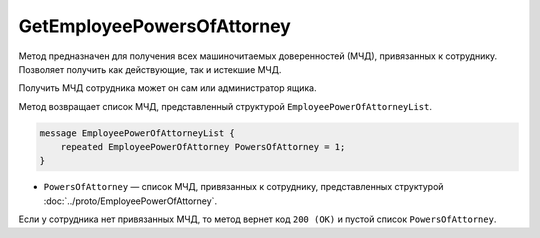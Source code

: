 GetEmployeePowersOfAttorney
===========================

Метод предназначен для получения всех машиночитаемых доверенностей (МЧД), привязанных к сотруднику. Позволяет получить как действующие, так и истекшие МЧД.

.. http:get:: /GetEmployeePowersOfAttorney

	:queryparam boxId: идентификатор ящика организации.
	:queryparam userId: идентификатор сотрудника. Если не указан, то метод вернет МЧД пользователя, от имени которого вызывается метод.
	:queryparam onlyActual: признак того, что нужно возвращать только действующие МЧД. По умолчанию имеет значение ``false``.

	:requestheader Authorization: данные, необходимые для :doc:`авторизации <../Authorization>`.

	:statuscode 200: операция успешно завершена.
	:statuscode 400: данные в запросе имеют неверный формат или отсутствуют обязательные параметры.
	:statuscode 401: в запросе отсутствует HTTP-заголовок ``Authorization`` или в этом заголовке содержатся некорректные авторизационные данные.
	:statuscode 402: закончилась подписка на API.
	:statuscode 403: доступ к ящику с предоставленным авторизационным токеном запрещен или запрос выполнен не от имени администратора или пользователя, для которого необходимо получить МЧД.
	:statuscode 404: не найден ящик или пользователь с указанными идентификаторами или не найден сотрудник в ящике для данного пользователя.
	:statuscode 405: используется неподходящий HTTP-метод.
	:statuscode 500: при обработке запроса возникла непредвиденная ошибка.

Получить МЧД сотрудника может он сам или администратор ящика.

Метод возвращает список МЧД, представленный структурой ``EmployeePowerOfAttorneyList``.

.. code-block:: protobuf

    message EmployeePowerOfAttorneyList {
        repeated EmployeePowerOfAttorney PowersOfAttorney = 1;
    }

- ``PowersOfAttorney`` —  список МЧД, привязанных к сотруднику, представленных структурой :doc:`../proto/EmployeePowerOfAttorney`.

Если у сотрудника нет привязанных МЧД, то метод вернет код ``200 (OK)`` и пустой список ``PowersOfAttorney``.